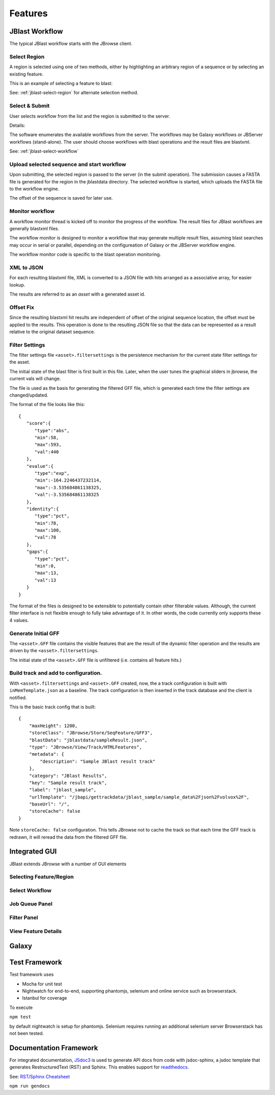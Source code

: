 ********
Features
********



JBlast Workflow
===============

The typical JBlast workflow starts with the JBrowse client.  

.. image:: img/blast-workflow.png


Select Region
-------------

A region is selected using one of two methods, either by highlighting an 
arbitrary region of a sequence or by selecting an existing feature.

This is an example of selecting a feature to blast:

.. image:: img/blast-from-feature.jpg

See: :ref:`jblast-select-region` for alternate selection method.


Select & Submit
---------------  

User selects workflow from the list and the region is submitted to the server. 

.. image:: img/select-dialog.jpg

Details:

The software enumerates the available workflows from the server.  The workflows
may be Galaxy workflows or JBServer workflows (stand-alone).  The user should
choose workflows with blast operations and the result files are blastxml.

See: :ref:`jblast-select-workflow`



Upload selected sequence and start workflow
-------------------------------------------

Upon submitting, the selected region is passed to the server (in the submit operation).
The submission causes a FASTA file is generated for the region in the jblastdata directory.
The selected workflow is started, which uploads the FASTA file to the workflow engine.

The offset of the sequence is saved for later use.


Monitor workflow
----------------

A workflow monitor thread is kicked off to monitor the progress of the workflow.
The result files for JBlast workflows are generally blastxml files.

The workflow monitor is designed to monitor a workflow that may generate multiple result files, assuming
blast searches may occur in serial or parallel, depending on the configureation of Galaxy
or the JBServer workflow engine.

The workflow monitor code is specific to the blast operation monitoring.


XML to JSON
-----------

For each resulting blastxml file, XML is converted to a JSON file with hits arranged as a associative array,
for easier lookup. 

The results are referred to as an *asset* with a generated asset id.



Offset Fix
----------

Since the resulting blastxml hit results are independent of offset of the original sequence location, 
the offset must be applied to the results.  This operation is done to the resulting JSON file
so that the data can be represented as a result relative to the original dataset sequence.



Filter Settings
---------------

The filter settings file ``<asset>.filtersettings`` is the persistence mechanism for the current state
filter settings for the asset.

The initial state of the blast filter is first built in this file.  Later, when the user tunes
the graphical sliders in jbrowse, the current vals will change.

The file is used as the basis for generating the filtered GFF file, which is generated each time
the filter settings are changed/updated.

The format of the file looks like this:

::

    {
       "score":{
          "type":"abs",
          "min":58,
          "max":593,
          "val":440
       },
       "evalue":{
          "type":"exp",
          "min":-164.2246437232114,
          "max":-3.535684861138325,
          "val":-3.535684861138325
       },
       "identity":{
          "type":"pct",
          "min":78,
          "max":100,
          "val":78
       },
       "gaps":{
          "type":"pct",
          "min":0,
          "max":13,
          "val":13
       }
    }

The format of the files is designed to be extensible to potentially contain other filterable values.
Although, the current filter interface is not flexible enough to fully take advantage of it. 
In other words, the code currently only supports these 4 values.


Generate Initial GFF
--------------------

The ``<asset>.GFF`` file contains the visible features that are the result of the dynamic filter operation
and the results are driven by the ``<asset>.filtersettings``.

The initial state of the ``<asset>.GFF`` file is unfiltered (i.e. contains all feature hits.)



Build track and add to configuration.
-------------------------------------

With ``<asset>.filtersettings`` and ``<asset>.GFF`` created, now, the a track configuration
is built with ``inMemTemplate.json`` as a baseline.  The track configuration is then inserted
in the track database and the client is notified.

This is the basic track config that is built:

::

    {
        "maxHeight": 1200,
        "storeClass": "JBrowse/Store/SeqFeature/GFF3",
        "blastData": "jblastdata/sampleResult.json",
        "type": "JBrowse/View/Track/HTMLFeatures",
        "metadata": {
            "description": "Sample JBlast result track"
        },
        "category": "JBlast Results",
        "key": "Sample result track",
        "label": "jblast_sample",
        "urlTemplate": "/jbapi/gettrackdata/jblast_sample/sample_data%2Fjson%2Fvolvox%2F",
        "baseUrl": "/",
        "storeCache": false
    }

Note ``storeCache: false`` configuration.  This tells JBrowse not to cache the track so that
each time the GFF track is redrawn, it will reread the data from the filtered GFF file. 


.. _jblast-integrated-gui:

Integrated GUI
==============

JBlast extends JBrowse with a number of GUI elements



.. _jblast-select-region:

Selecting Feature/Region
------------------------

.. image:: img/blast-from-feature.jpg

.. image:: img/blast-from-region.jpg



.. _jblast-select-workflow:

Select Workflow
---------------

.. image:: img/select-dialog.jpg



Job Queue Panel
---------------

.. image:: img/job-panel.jpg


Filter Panel
------------

.. image:: img/filter-panel.jpg


View Feature Details
--------------------

.. image:: img/feature-details.jpg


Galaxy
======



.. image:: img/galaxy-graph.jpg

.. image:: img/galaxy-history.jpg

.. image:: img/galaxy-jblast-tools.jpg

.. image:: img/galaxy-workflows.jpg




Test Framework
==============

Test framework uses

* Mocha for unit test
* Nightwatch for end-to-end, supporting phantomjs, selenium and online service such as browserstack.
* Istanbul for coverage

To execute

``npm test``

by default nightwatch is setup for phantomjs.
Selenium requires running an additional selenium server
Browserstack has not been tested.


Documentation Framework
=======================

For integrated documentation, `JSdoc3 <http://usejsdoc.org/>`_ is used 
to generate API docs from code with jsdoc-sphinx, a jsdoc template that generates 
RestructuredText (RST) and Sphinx.  This enables support for 
`readthedocs <https://readthedocs.org/>`_.

See: `RST/Sphinx Cheatsheet <http://openalea.gforge.inria.fr/doc/openalea/doc/_build/html/source/sphinx/rest_syntax.html>`_  


``npm run gendocs``
